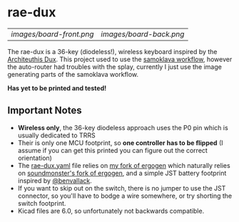 * rae-dux
| [[images/board-front.png]] | [[images/board-back.png]] |

The rae-dux is a 36-key (diodeless!), wireless keyboard inspired by the [[https://github.com/tapioki/cephalopoda/tree/main/Architeuthis%20dux][Architeuthis Dux]].
This project used to use the [[https://github.com/soundmonster/samoklava][samoklava workflow]], however the auto-router had
troubles with the splay, currently I just use the image generating parts of the
samoklava workflow.

*Has yet to be printed and tested!*

** Important Notes
- *Wireless only*, the 36-key diodeless approach uses the P0 pin which is usually dedicated to TRRS
- Their is only one MCU footprint, so *one controller has to be flipped* (I assume
   if you can get this printed you can figure out the correct orientation)
- The [[./rae-dux.yaml][rae-dux.yaml]] file relies on [[https://github.com/andrewjrae/ergogen/tree/rae-dux][my fork of ergogen]] which naturally relies on
  [[https://github.com/soundmonster/ergogen/tree/samoklava][soundmonster's fork of ergogen]], and a simple JST battery footprint inspired by
  [[https://github.com/benvallack][@benvallack]].
- If you want to skip out on the switch, there is no jumper to use the JST
  connector, so you'll have to bodge a wire somewhere, or try shorting the
  switch footprint.
- Kicad files are 6.0, so unfortunately not backwards compatible.
